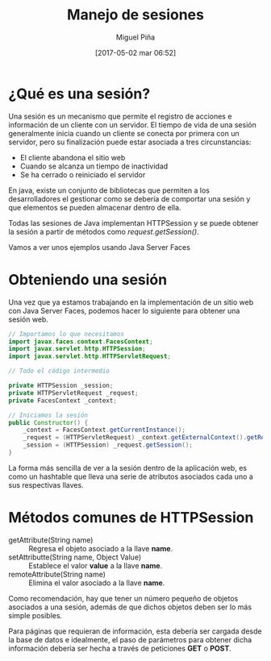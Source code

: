 #+title: Manejo de sesiones
#+author: Miguel Piña
#+date: [2017-05-02 mar 06:52]

* ¿Qué es una sesión?

Una sesión es un mecanismo que permite el registro de acciones e información de
un cliente con un servidor. El tiempo de vida de una sesión generalmente inicia
cuando un cliente se conecta por primera con un servidor, pero su finalización
puede estar asociada a tres circunstancias:

- El cliente abandona el sitio web
- Cuando se alcanza un tiempo de inactividad
- Se ha cerrado o reiniciado el servidor

En java, existe un conjunto de bibliotecas que permiten a los desarrolladores el
gestionar como se debería de comportar una sesión y que elementos se pueden
almacenar dentro de ella.

Todas las sesiones de Java implementan HTTPSession y se puede obtener la sesión
a partir de métodos como /request.getSession()/.

Vamos a ver unos ejemplos usando Java Server Faces

* Obteniendo una sesión

Una vez que ya estamos trabajando en la implementación de un sitio web con Java
Server Faces, podemos hacer lo siguiente para obtener una sesión web.

#+begin_src java
  // Importamos lo que necesitamos
  import javax.faces.context.FacesContext;
  import javax.servlet.http.HTTPSession;
  import javax.servlet.http.HTTPServletRequest;

  // Todo el código intermedio

  private HTTPSession _session;
  private HTTPServletRequest _request;
  private FacesContext _context;

  // Iniciamos la sesión
  public Constructor() {
      _context = FacesContext.getCurrentInstance();
      _request = (HTTPServletRequest) _context.getExternalContext().getRequest();
      _session = (HTTPSession) _request.getSession();
  }
#+end_src

La forma más sencilla de ver a la sesión dentro de la aplicación web, es como un
hashtable que lleva una serie de atributos asociados cada uno a sus respectivas
llaves.

* Métodos comunes de HTTPSession

- getAttribute(String name) :: Regresa el objeto asociado a la llave *name*.
- setAttributte(String name, Object Value) :: Establece el valor *value* a la
     llave *name*.
- remoteAttribute(String name) :: Elimina el valor asociado a la llave *name*.

Como recomendación, hay que tener un número pequeño de objetos asociados a una
sesión, además de que dichos objetos deben ser lo más simple posibles.

Para páginas que requieran de información, esta debería ser cargada desde la
base de datos e idealmente, el paso de parámetros para obtener dicha información
debería ser hecha a través de peticiones *GET* o *POST*.
